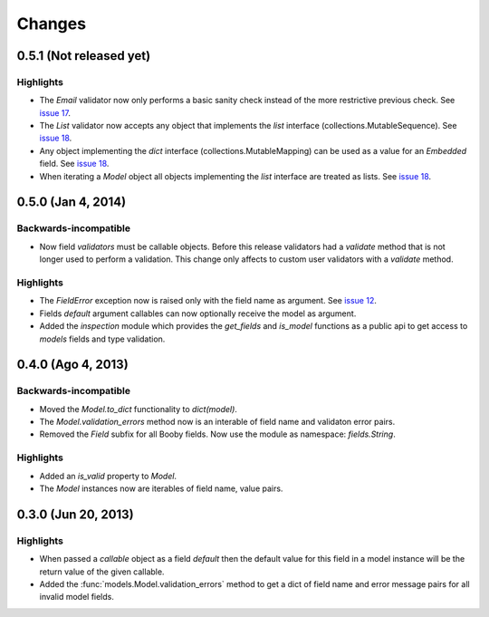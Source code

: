Changes
=======

0.5.1 (Not released yet)
------------------------

Highlights
^^^^^^^^^^

* The `Email` validator now only performs a basic sanity check instead of the more restrictive previous check. See `issue 17 <https://github.com/jaimegildesagredo/booby/issues/17>`_.
* The `List` validator now accepts any object that implements the `list` interface (collections.MutableSequence). See `issue 18 <https://github.com/jaimegildesagredo/booby/issues/18>`_.
* Any object implementing the `dict` interface (collections.MutableMapping) can be used as a value for an `Embedded` field. See `issue 18 <https://github.com/jaimegildesagredo/booby/issues/18>`_.
* When iterating a `Model` object all objects implementing the `list` interface are treated as lists. See `issue 18 <https://github.com/jaimegildesagredo/booby/issues/18>`_.

0.5.0 (Jan 4, 2014)
-------------------

Backwards-incompatible
^^^^^^^^^^^^^^^^^^^^^^

* Now field `validators` must be callable objects. Before this release validators had a `validate` method that is not longer used to perform a validation. This change only affects to custom user validators with a `validate` method.

Highlights
^^^^^^^^^^

* The `FieldError` exception now is raised only with the field name as argument. See `issue 12 <https://github.com/jaimegildesagredo/booby/issues/12>`_.
* Fields `default` argument callables can now optionally receive the model as argument.
* Added the `inspection` module which provides the `get_fields` and `is_model` functions as a public api to get access to `models` fields and type validation.

0.4.0 (Ago 4, 2013)
-------------------

Backwards-incompatible
^^^^^^^^^^^^^^^^^^^^^^

* Moved the `Model.to_dict` functionality to `dict(model)`.
* The `Model.validation_errors` method now is an interable of field name and validaton error pairs.
* Removed the `Field` subfix for all Booby fields. Now use the module as namespace: `fields.String`.

Highlights
^^^^^^^^^^

* Added an `is_valid` property to `Model`.
* The `Model` instances now are iterables of field name, value pairs.

0.3.0 (Jun 20, 2013)
--------------------

Highlights
^^^^^^^^^^

* When passed a `callable` object as a field `default` then the default value for this field in a model instance will be the return value of the given callable.

* Added the :func:`models.Model.validation_errors` method to get a dict of field name and error message pairs for all invalid model fields.
